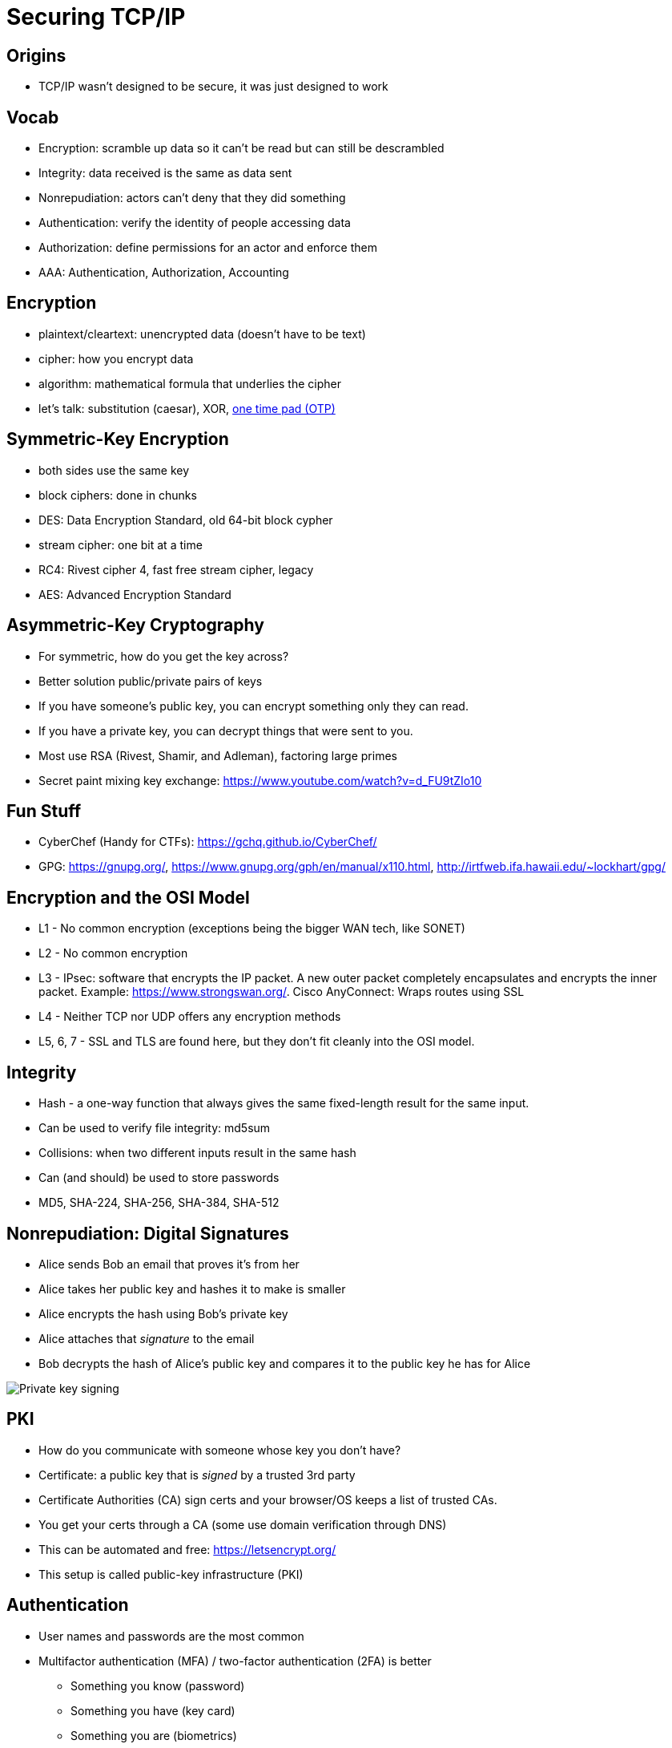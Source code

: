 = Securing TCP/IP

== Origins

* TCP/IP wasn't designed to be secure, it was just designed to work

== Vocab

[.shrink]
* Encryption: scramble up data so it can't be read but can still be descrambled
* Integrity: data received is the same as data sent
* Nonrepudiation: actors can't deny that they did something
* Authentication: verify the identity of people accessing data
* Authorization: define permissions for an actor and enforce them
* AAA: Authentication, Authorization, Accounting

== Encryption

* plaintext/cleartext: unencrypted data (doesn't have to be text)
* cipher: how you encrypt data
* algorithm: mathematical formula that underlies the cipher
* let's talk: substitution (caesar), XOR,
  https://www.storyhack.com/2016/08/22/send-a-secret-message-one-time-pad-generator-for-pen-and-paper-encryption/[
  one time pad (OTP)]

== Symmetric-Key Encryption

* both sides use the same key
* block ciphers: done in chunks
* DES: Data Encryption Standard, old 64-bit block cypher
* stream cipher: one bit at a time
* RC4: Rivest cipher 4, fast free stream cipher, legacy
* AES: Advanced Encryption Standard

== Asymmetric-Key Cryptography

[.shrink]
* For symmetric, how do you get the key across?
* Better solution public/private pairs of keys
* If you have someone's public key, you can encrypt something only they can
  read.
* If you have a private key, you can decrypt things that were sent to you.
* Most use RSA (Rivest, Shamir, and Adleman), factoring large primes
* Secret paint mixing key exchange: https://www.youtube.com/watch?v=d_FU9tZIo10

== Fun Stuff

* CyberChef (Handy for CTFs): https://gchq.github.io/CyberChef/
* GPG: https://gnupg.org/, https://www.gnupg.org/gph/en/manual/x110.html,
  http://irtfweb.ifa.hawaii.edu/~lockhart/gpg/

== Encryption and the OSI Model

[.shrink]
* L1 - No common encryption (exceptions being the bigger WAN tech, like SONET)
* L2 - No common encryption
* L3 - IPsec: software that encrypts the IP packet. A new outer packet
  completely encapsulates and encrypts the inner packet. Example:
  https://www.strongswan.org/. Cisco AnyConnect: Wraps routes using SSL
* L4 - Neither TCP nor UDP offers any encryption methods
* L5, 6, 7 - SSL and TLS are found here, but they don't fit cleanly into the
  OSI model.

== Integrity

* Hash - a one-way function that always gives the same fixed-length result for
  the same input.
* Can be used to verify file integrity: md5sum
* Collisions: when two different inputs result in the same hash
* Can (and should) be used to store passwords
* MD5, SHA-224, SHA-256, SHA-384, SHA-512

[.columns]
== Nonrepudiation: Digital Signatures

[.column]
[.shrink]
* Alice sends Bob an email that proves it's from her
* Alice takes her public key and hashes it to make is smaller
* Alice encrypts the hash using Bob's private key
* Alice attaches that _signature_ to the email
* Bob decrypts the hash of Alice's public key and compares it to the public
  key he has for Alice

[.column]
image::https://upload.wikimedia.org/wikipedia/commons/7/78/Private_key_signing.svg[]

== PKI

[.shrink]
* How do you communicate with someone whose key you don't have?
* Certificate: a public key that is _signed_ by a trusted 3rd party
* Certificate Authorities (CA) sign certs and your browser/OS keeps a list of
  trusted CAs.
* You get your certs through a CA (some use domain verification through DNS)
* This can be automated and free: https://letsencrypt.org/
* This setup is called public-key infrastructure (PKI)

== Authentication

* User names and passwords are the most common
* Multifactor authentication (MFA) / two-factor authentication (2FA) is better
** Something you know (password)
** Something you have (key card)
** Something you are (biometrics)
** Somewhere you are (location)
** Something you do (signature)
** Some when you are (time of day)

== Authorization

[.shrink]
* Access control list (ACL): defined list of permissions that specifies what an
  authenticated users may perform on a shared resource.
* Mandatory access control (MAC): security model, everything has a label the
  defines its security level.
* Discretionary access control (DAC): an owner of a resource can assign access
* Role-based access control (RBAC): popular for file sharing, defines a user's
  access to a resource based on the roles the user plays in the network
  environment.

== TCP/IP Security Standards

* Remember: This wasn't designed to be secure!

== USER Auth

[.shrink]
* Most of this comes from the dial up era
* Point-to-Point Protocol (PPP): enables two point-to-point devices to connect,
  authenticate with a user name and password, and negotiate the network
  protocol the two devices will use (almost always TCP/IP)
* PPP used Password Authentication Protocol (PAP) or Challenge Handshake
  Authentication Protocol (CHAP)
* PAP is cleartext, CHAP uses hashes
* CHAP updates periodically, MS-CHAPv2 is most commonly used (yes things still
  use dial up)

[.columns]
== PAP vs CHAP

[.column]
image::pap.png[]

[.column]
image::chap.png[]

== AAA

* How do you store the user names/passwords such that _multiple_ services can
  use them to authenticate users?
* Authentication, Authorization, Accounting - need to be provided
* Remote Authentication Dial-In User Service (RADIUS): most popular AAA service
* Still used! It's how you get on NJIT WiFi

== RADIUS in Action

* Popular windows server: Internet Authentication Service (IAS)
* Popular *NIX server: https://freeradius.org/[FreeRADIUS]
* Uses UDP ports 1812, 1813, 1645, 1646

== TACACS+

* Terminal Access Controller Access Control System Plus
* Cisco developed, stores ACLs for network devices (routers, switches, etc.)
* Follows AAA principles

== Kerberos

* Authentication protocol that is _not_ connected to PPP
* Many-to-one auth tech behind Microsoft Windows Domains
* Key Distribution Center (KDC): cornerstone of Kerberos, has two components
  Authentication Server (AS) and Ticket-Granting Service (TGS)

=== Windows Kerberos Authentication

[.shrink]
. Client sends has of user name and password to AS (Domain Controller)
. AS compares to its own hash and returns a Ticket Granting Ticket (TGT) if
  they match (lifespan of ten hours in Windows)
. Client is authenticated but not authorized
. Client sends the timestamped TGT to the TGS for authorization
. TGS responds with a timestamped service ticket (token or access token)
. Client uses token to access any single resource on the domain

[.columns]
=== Pros/Cons

[.column]
* Tokens last long enough to get work done
* Tokens don't last long enough to get cracked

[.column]
* Single point of failure
* Requires time sync

== Encryption Standards

* A lot of protocols were updated to include encryption
* Often they will use the old protocol and add the word "Secure" in front of it

== SSH

[.shrink]
* Telnet is plaintext
* SSH uses encryption and listens on port 22
* SSH uses PKI with RSA keys
* Server and client exchange public keys
* You have to trust or verify the public key of a server the first time you
  connect
* You ALSO need a user name and password or public key auth to verify the user
* Let's talk about clients: PuTTY, MobaXTerm, OpenSSH
* Let's talk about public key auth via authorized_keys

== SSH Tunneling

* SSH can tunnel via port-forwarding
* SSH can also tunnel via a SOCKs proxy
* Let's demo both of these

==  SSL/TLS

* Secure Sockets Layer (SSL): designed by Netscape to secure web traffic
* Transport Layer Security (TLS): upgrade to SSL, can work with more protocols

== IPsec

* One way to establish VPNs
* Transport mode: only encrypt payload of IP packet
* Tunnel mode: encrypt entire IP packet

== HTTPS

* If you have a good certificate exchange you can establish a TLS connection
  with an HTTP server over port 443.
* Be aware that certificates can be invalid, out of date, or revoked

== SCP

* Secure Copy Protocol: popular was to transfer files via SSH

== SFTP

* SSH File Transfer Protocol: replaces FTP, allows you to list files and do the
  things FTP can do that SCP can't.

== SNMP

* Simple Network Management Protocol: gives you information about your network
infrastructure (CPU usage, network usage, etc.)
* SNMPv3 is standard and uses encryption (earlier versions did not)

== LDAP

* Lightweight Directory Access Protocol
* Windows Active Directory is a database that can be accessed via LDAP
* Currently updated to use encryption

== NTP

* Network Time Protocol: give the current time to a client
* Encryption not really necessary, but this protocol is necessary for Kerberos.
